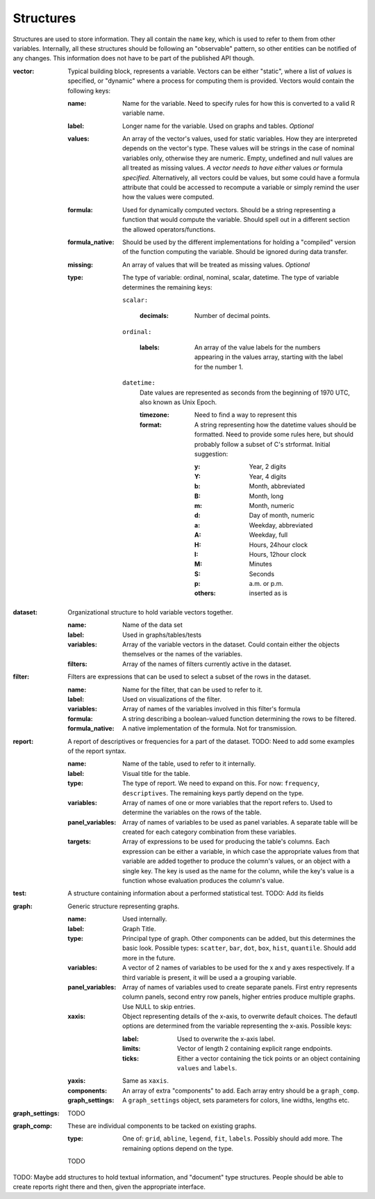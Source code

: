 Structures
==========

Structures are used to store information. They all contain the ``name`` key, which is used to refer to them from other variables. Internally, all these structures should be following an "observable" pattern, so other entities can be notified of any changes. This information does not have to be part of the published API though.

:vector:
    Typical building block, represents a variable. Vectors can be either "static", where a list of *values* is specified, or "dynamic" where a process for computing them is provided. Vectors would contain the following keys:

    :name:
        Name for the variable. Need to specify rules for how this is converted to a valid R variable name.
    :label:
        Longer name for the variable. Used on graphs and tables. *Optional*
    :values:
        An array of the vector's values, used for static variables. How they are interpreted depends on the vector's type. These values will be strings in the case of nominal variables only, otherwise they are numeric. Empty, undefined and null values are all treated as missing values. *A vector needs to have either* values *or* formula *specified.* Alternatively, all vectors could be values, but some could have a formula attribute that could be accessed to recompute a variable or simply remind the user how the values were computed.
    :formula:
        Used for dynamically computed vectors. Should be a string representing a function that would compute the variable. Should spell out in a different section the allowed operators/functions.
    :formula_native:
        Should be used by the different implementations for holding a "compiled" version of the function computing the variable. Should be ignored during data transfer.
    :missing:
        An array of values that will be treated as missing values. *Optional*
    :type:
        The type of variable: ordinal, nominal, scalar, datetime. The type of variable determines the remaining keys:
    
        ``scalar:``
        
            :decimals:
                Number of decimal points.
        
        ``ordinal:``
        
            :labels:
                An array of the value labels for the numbers appearing in the values array, starting with the label for the number 1.
        
        ``datetime:``
            Date values are represented as seconds from the beginning of 1970 UTC, also known as Unix Epoch.
            
            :timezone:
                Need to find a way to represent this
                
            :format:
                A string representing how the datetime values should be formatted. Need to provide some rules here, but should probably follow a subset of C's strformat. Initial suggestion:
                
                :y:
                    Year, 2 digits
                :Y:
                    Year, 4 digits
                :b:
                    Month, abbreviated
                :B:
                    Month, long
                :m:
                    Month, numeric
                :d:
                    Day of month, numeric
                :a:
                    Weekday, abbreviated
                :A:
                    Weekday, full
                :H:
                    Hours, 24hour clock
                :I:
                    Hours, 12hour clock
                :M:
                    Minutes
                :S:
                    Seconds
                :p:
                    a.m. or p.m.
                :others:
                    inserted as is

:dataset:
    Organizational structure to hold variable vectors together.
    
    :name:
        Name of the data set
    :label:
        Used in graphs/tables/tests
    :variables:
        Array of the variable vectors in the dataset. Could contain either the objects themselves or the names of the variables.
    :filters:
        Array of the names of filters currently active in the dataset.

:filter:
    Filters are expressions that can be used to select a subset of the rows in the dataset.
    
    :name:
        Name for the filter, that can be used to refer to it.
    :label:
        Used on visualizations of the filter.
    :variables:
        Array of names of the variables involved in this filter's formula
    :formula:
        A string describing a boolean-valued function determining the rows to be filtered.
    :formula_native:
        A native implementation of the formula. Not for transmission.

:report:
    A report of descriptives or frequencies for a part of the dataset. TODO: Need to add some examples of the report syntax.
    
    :name:
        Name of the table, used to refer to it internally.
    :label:
        Visual title for the table.
    :type:
        The type of report. We need to expand on this. For now: ``frequency``, ``descriptives``. The remaining keys partly depend on the type.
    :variables:
        Array of names of one or more variables that the report refers to. Used to determine the variables on the rows of the table.
    :panel_variables:
        Array of names of variables to be used as panel variables. A separate table will be created for each category combination from these variables.
    :targets:
        Array of expressions to be used for producing the table's columns. Each expression can be either a variable, in which case the appropriate values from that variable are added together to produce the column's values, or an object with a single key. The key is used as the name for the column, while the key's value is a function whose evaluation produces the column's value.

:test:
    A structure containing information about a performed statistical test. TODO: Add its fields

:graph:
    Generic structure representing graphs.
    
    :name:
        Used internally.
    :label:
        Graph Title.
    :type:
        Principal type of graph. Other components can be added, but this determines the basic look. Possible types: ``scatter``, ``bar``, ``dot``, ``box``, ``hist``, ``quantile``. Should add more in the future.
    :variables:
        A vector of 2 names of variables to be used for the x and y axes respectively. If a third variable is present, it will be used a a grouping variable.
    :panel_variables:
        Array of names of variables used to create separate panels. First entry represents column panels, second entry row panels, higher entries produce multiple graphs. Use NULL to skip entries.
    :xaxis:
        Object representing details of the x-axis, to overwrite default choices. The defautl options are determined from the variable representing the x-axis. Possible keys:
        
        :label:
            Used to overwrite the x-axis label.
        :limits:
            Vector of length 2 containing explicit range endpoints.
        :ticks:
            Either a vector containing the tick points or an object containing ``values`` and ``labels``.
    
    :yaxis:
        Same as ``xaxis``.
    :components:
        An array of extra "components" to add. Each array entry should be a ``graph_comp``.
    :graph_settings:
        A ``graph_settings`` object, sets parameters for colors, line widths, lengths etc.

:graph_settings:
    TODO

:graph_comp:
    These are individual components to be tacked on existing graphs.
    
    :type:
        One of: ``grid``, ``abline``, ``legend``, ``fit``, ``labels``. Possibly should add more. The remaining options depend on the type.
    TODO

TODO: Maybe add structures to hold textual information, and "document" type structures. People should be able to create reports right there and then, given the appropriate interface.
